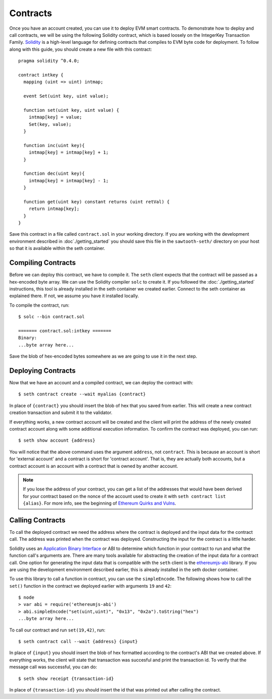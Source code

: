 ..
   Licensed under the Apache License, Version 2.0 (the "License");
   you may not use this file except in compliance with the License.
   You may obtain a copy of the License at

       http://www.apache.org/licenses/LICENSE-2.0

   Unless required by applicable law or agreed to in writing, software
   distributed under the License is distributed on an "AS IS" BASIS,
   WITHOUT WARRANTIES OR CONDITIONS OF ANY KIND, either express or implied.
   See the License for the specific language governing permissions and
   limitations under the License.

*********
Contracts
*********

Once you have an account created, you can use it to deploy EVM smart contracts.
To demonstrate how to deploy and call contracts, we will be using the following
Solidity contract, which is based loosely on the IntegerKey Transaction Family.
`Solidity`_ is a high-level language for defining contracts that compiles to EVM
byte code for deployment. To follow along with this guide, you should create a
new file with this contract::

    pragma solidity ^0.4.0;

    contract intkey {
      mapping (uint => uint) intmap;

      event Set(uint key, uint value);

      function set(uint key, uint value) {
        intmap[key] = value;
        Set(key, value);
      }

      function inc(uint key){
        intmap[key] = intmap[key] + 1;
      }

      function dec(uint key){
        intmap[key] = intmap[key] - 1;
      }

      function get(uint key) constant returns (uint retVal) {
        return intmap[key];
      }
    }

.. _Solidity: https://solidity.readthedocs.io/en/develop/

Save this contract in a file called ``contract.sol`` in your working directory. If
you are working with the development environment described in
:doc`./getting_started` you should save this file in the ``sawtooth-seth/``
directory on your host so that it is available within the seth container.

Compiling Contracts
===================

Before we can deploy this contract, we have to compile it. The ``seth`` client
expects that the contract will be passed as a hex-encoded byte array. We can use
the Solidity compiler ``solc`` to create it. If you followed the
:doc:`./getting_started` instructions, this tool is already installed in the
seth container we created earlier. Connect to the seth container as explained
there. If not, we assume you have it installed locally.

To compile the contract, run::

    $ solc --bin contract.sol

    ======= contract.sol:intkey =======
    Binary:
    ...byte array here...

Save the blob of hex-encoded bytes somewhere as we are going to use it in the
next step.

Deploying Contracts
===================

Now that we have an account and a compiled contract, we can deploy the contract
with::

    $ seth contract create --wait myalias {contract}

In place of ``{contract}`` you should insert the blob of hex that you saved from
earlier. This will create a new contract creation transaction and submit it to
the validator.

If everything works, a new contract account will be created and the client will
print the address of the newly created contract account along with some
additional execution information. To confirm the contract was deployed, you can
run::

    $ seth show account {address}

You will notice that the above command uses the argument ``address``, not
``contract``. This is because an account is short for 'external account' and a
contract is short for 'contract account'.  That is, they are actually both
accounts, but a contract account is an account with a contract that is owned by
another account.

.. note::

  If you lose the address of your contract, you can get a list of the addresses
  that would have been derived for your contract based on the nonce of the
  account used to create it with ``seth contract list {alias}``. For more info,
  see the beginning of `Ethereum Quirks and Vulns`_.

.. _Ethereum Quirks and Vulns: http://martin.swende.se/blog/Ethereum_quirks_and_vulns.html

Calling Contracts
=================

To call the deployed contract we need the address where the contract is deployed
and the input data for the contract call. The address was printed when the
contract was deployed. Constructing the input for the contract is a little
harder.

Solidity uses an `Application Binary Interface`_ or ABI to determine which
function in your contract to run and what the function call's arguments are.
There are many tools available for abstracting the creation of the input data
for a contract call. One option for generating the input data that is compatible
with the ``seth`` client is the `ethereumjs-abi`_ library. If you are using the
development environment described earlier, this is already installed in the seth
docker container.

.. _Application Binary Interface: https://solidity.readthedocs.io/en/develop/abi-spec.html
.. _ethereumjs-abi: https://www.npmjs.com/package/ethereumjs-abi

To use this library to call a function in contract, you can use the
``simpleEncode``. The following shows how to call the ``set()`` function in the
contract we deployed earlier with arguments ``19`` and ``42``::

    $ node
    > var abi = require('ethereumjs-abi')
    > abi.simpleEncode("set(uint,uint)", "0x13", "0x2a").toString("hex")
    ...byte array here...

To call our contract and run ``set(19,42)``, run::

    $ seth contract call --wait {address} {input}

In place of ``{input}`` you should insert the blob of hex formatted according to
the contract's ABI that we created above. If everything works, the client will
state that transaction was succesful and print the transaction id. To verify
that the message call was successful, you can do::

    $ seth show receipt {transaction-id}

In place of ``{transaction-id}`` you should insert the id that was printed out
after calling the contract.
